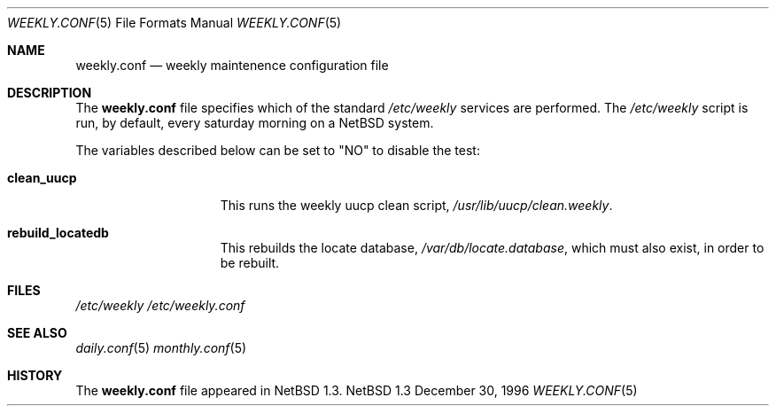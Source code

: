 .\"	$NetBSD: weekly.conf.5,v 1.1 1997/01/05 11:50:18 mrg Exp $
.\"
.\" Copyright (c) 1996 Matthew R. Green
.\" All rights reserved.
.\"
.\" Redistribution and use in source and binary forms, with or without
.\" modification, are permitted provided that the following conditions
.\" are met:
.\" 1. Redistributions of source code must retain the above copyright
.\"    notice, this list of conditions and the following disclaimer.
.\" 2. Redistributions in binary form must reproduce the above copyright
.\"    notice, this list of conditions and the following disclaimer in the
.\"    documentation and/or other materials provided with the distribution.
.\" 3. All advertising materials mentioning features or use of this software
.\"    must display the following acknowledgement:
.\"      This product includes software developed by Matthew R. Green for
.\"      the NetBSD Project.
.\" 4. The name of the author may not be used to endorse or promote products
.\"    derived from this software without specific prior written permission.
.\"
.\" THIS SOFTWARE IS PROVIDED BY THE AUTHOR ``AS IS'' AND ANY EXPRESS OR
.\" IMPLIED WARRANTIES, INCLUDING, BUT NOT LIMITED TO, THE IMPLIED WARRANTIES
.\" OF MERCHANTABILITY AND FITNESS FOR A PARTICULAR PURPOSE ARE DISCLAIMED.
.\" IN NO EVENT SHALL THE AUTHOR BE LIABLE FOR ANY DIRECT, INDIRECT,
.\" INCIDENTAL, SPECIAL, EXEMPLARY, OR CONSEQUENTIAL DAMAGES (INCLUDING,
.\" BUT NOT LIMITED TO, PROCUREMENT OF SUBSTITUTE GOODS OR SERVICES;
.\" LOSS OF USE, DATA, OR PROFITS; OR BUSINESS INTERRUPTION) HOWEVER CAUSED
.\" AND ON ANY THEORY OF LIABILITY, WHETHER IN CONTRACT, STRICT LIABILITY,
.\" OR TORT (INCLUDING NEGLIGENCE OR OTHERWISE) ARISING IN ANY WAY
.\" OUT OF THE USE OF THIS SOFTWARE, EVEN IF ADVISED OF THE POSSIBILITY OF
.\" SUCH DAMAGE.
.\"
.Dd December 30, 1996
.Dt WEEKLY.CONF 5
.Os NetBSD 1.3
.Sh NAME
.Nm weekly.conf
.Nd weekly maintenence configuration file
.Sh DESCRIPTION
The
.Nm
file specifies which of the standard
.Pa /etc/weekly
services are performed.  The
.Pa /etc/weekly
script is run, by default, every saturday morning on a
.Nx
system.
.Pp
The variables described below can be set to "NO" to disable the test:
.Bl -tag -width check_network
.It Sy clean_uucp
This runs the weekly uucp clean script,
.Pa /usr/lib/uucp/clean.weekly .
.It Sy rebuild_locatedb
This rebuilds the locate database,
.Pa /var/db/locate.database ,
which must also exist, in order to be rebuilt.
.El
.Pp
.Sh FILES
.Pa /etc/weekly
.Pa /etc/weekly.conf
.Sh SEE ALSO
.Xr daily.conf 5
.Xr monthly.conf 5
.Sh HISTORY
The
.Nm
file appeared in
.Nx 1.3 .
